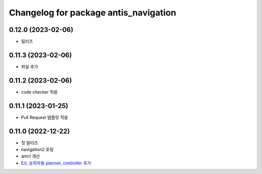 ^^^^^^^^^^^^^^^^^^^^^^^^^^^^^^^^^^^^^^^
Changelog for package antis_navigation
^^^^^^^^^^^^^^^^^^^^^^^^^^^^^^^^^^^^^^^
0.12.0 (2023-02-06)
------------------
* 릴리즈

0.11.3 (2023-02-06)
------------------
* 파일 추가

0.11.2 (2023-02-06)
------------------
* code checker 적용

0.11.1 (2023-01-25)
------------------
* Pull Request 템플릿 적용

0.11.0 (2022-12-22)
------------------
* 첫 릴리즈
* navigation2 포팅
* amcl 개선
* `E/L 승하차용 planner, controller 추가 <https://www.notion.so/robotis-move/d23c2d884eb84faa9e2057ee57e723d3>`_
